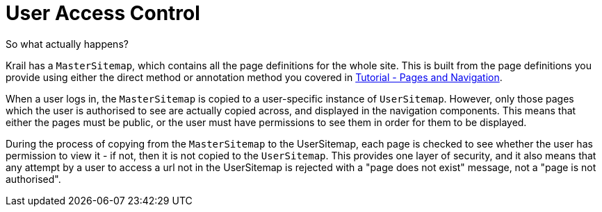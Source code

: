 = User Access Control

So what actually happens?

Krail has a `MasterSitemap`, which contains all the page definitions for the whole site. This is built from the page definitions you provide using either the direct method or annotation method you covered in link:../tutorial/tutorial-pages-navigation.md[Tutorial - Pages and Navigation].

When a user logs in, the `MasterSitemap` is copied to a user-specific instance of `UserSitemap`. However, only those pages which the user is authorised to see are actually copied across, and displayed in the navigation components. This means that either the pages must be public, or the user must have permissions to see them in order for them to be displayed.

During the process of copying from the `MasterSitemap` to the UserSitemap, each page is checked to see whether the user has permission to view it - if not, then it is not copied to the `UserSitemap`. This provides one layer of security, and it also means that any attempt by a user to access a url not in the UserSitemap is rejected with a "page does not exist" message, not a "page is not authorised".